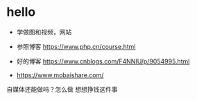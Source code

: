 * hello
- 学做图和视频，网站
- 参照博客 https://www.php.cn/course.html
  
- 好的博客  https://www.cnblogs.com/F4NNIU/p/9054995.html
- https://www.mobaishare.com/

自媒体还能做吗？怎么做
想想挣钱这件事
